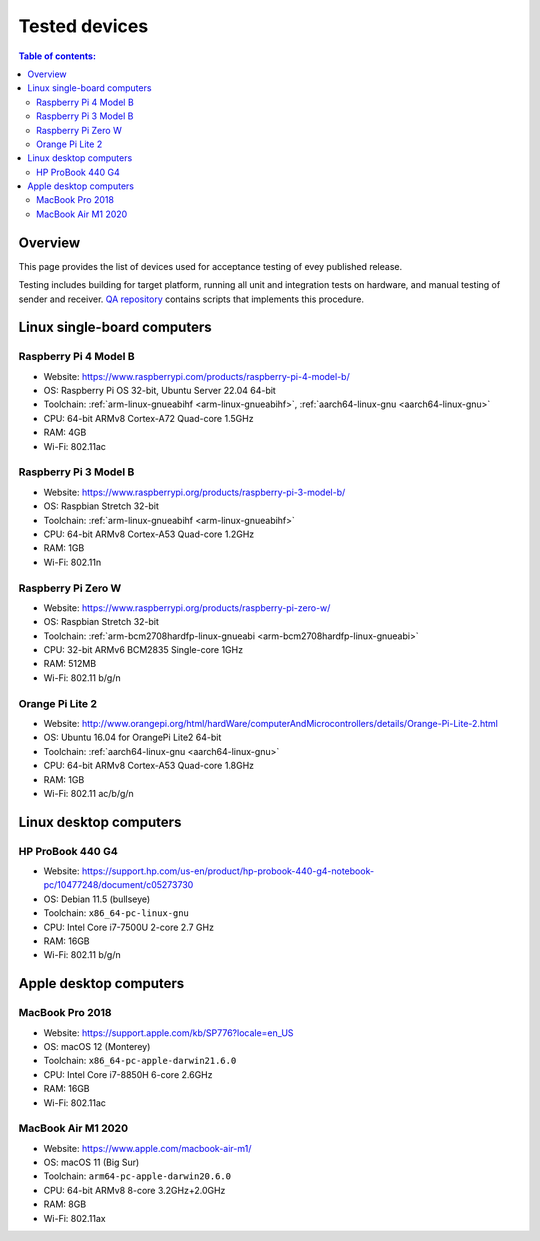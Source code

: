 Tested devices
**************

.. contents:: Table of contents:
   :local:
   :depth: 2

Overview
========

This page provides the list of devices used for acceptance testing of evey published release.

Testing includes building for target platform, running all unit and integration tests on hardware, and manual testing of sender and receiver. `QA repository <https://github.com/roc-streaming/qa/>`_ contains scripts that implements this procedure.

Linux single-board computers
============================

Raspberry Pi 4 Model B
----------------------

* Website: https://www.raspberrypi.com/products/raspberry-pi-4-model-b/
* OS: Raspberry Pi OS 32-bit, Ubuntu Server 22.04 64-bit
* Toolchain: :ref:`arm-linux-gnueabihf <arm-linux-gnueabihf>`, :ref:`aarch64-linux-gnu <aarch64-linux-gnu>`
* CPU: 64-bit ARMv8 Cortex-A72 Quad-core 1.5GHz
* RAM: 4GB
* Wi-Fi: 802.11ac

.. image:: https://i.imgur.com/6RzCawM.jpg
   :width: 300px

Raspberry Pi 3 Model B
----------------------

* Website: https://www.raspberrypi.org/products/raspberry-pi-3-model-b/
* OS: Raspbian Stretch 32-bit
* Toolchain: :ref:`arm-linux-gnueabihf <arm-linux-gnueabihf>`
* CPU: 64-bit ARMv8 Cortex-A53 Quad-core 1.2GHz
* RAM: 1GB
* Wi-Fi: 802.11n

.. image:: https://i.imgur.com/lV5oA2w.jpg
   :width: 300px

Raspberry Pi Zero W
-------------------

* Website: https://www.raspberrypi.org/products/raspberry-pi-zero-w/
* OS: Raspbian Stretch 32-bit
* Toolchain: :ref:`arm-bcm2708hardfp-linux-gnueabi <arm-bcm2708hardfp-linux-gnueabi>`
* CPU: 32-bit ARMv6 BCM2835 Single-core 1GHz
* RAM: 512MB
* Wi-Fi: 802.11 b/g/n

.. image:: https://i.imgur.com/vtxdcim.jpg
   :width: 300px

Orange Pi Lite 2
----------------

* Website: http://www.orangepi.org/html/hardWare/computerAndMicrocontrollers/details/Orange-Pi-Lite-2.html
* OS: Ubuntu 16.04 for OrangePi Lite2 64-bit
* Toolchain: :ref:`aarch64-linux-gnu <aarch64-linux-gnu>`
* CPU: 64-bit ARMv8 Cortex-A53 Quad-core 1.8GHz
* RAM: 1GB
* Wi-Fi: 802.11 ac/b/g/n

.. image:: https://i.imgur.com/buarXAG.jpg
   :width: 300px

Linux desktop computers
=======================

HP ProBook 440 G4
-----------------

* Website: https://support.hp.com/us-en/product/hp-probook-440-g4-notebook-pc/10477248/document/c05273730
* OS: Debian 11.5 (bullseye)
* Toolchain: ``x86_64-pc-linux-gnu``
* CPU: Intel Core i7-7500U 2-core 2.7 GHz
* RAM: 16GB
* Wi-Fi: 802.11 b/g/n

.. image:: https://i.imgur.com/oNuTDJp.png
   :width: 300px

Apple desktop computers
=======================

MacBook Pro 2018
----------------

* Website: https://support.apple.com/kb/SP776?locale=en_US
* OS: macOS 12 (Monterey)
* Toolchain: ``x86_64-pc-apple-darwin21.6.0``
* CPU: Intel Core i7-8850H 6-core 2.6GHz
* RAM: 16GB
* Wi-Fi: 802.11ac

.. image:: https://i.imgur.com/urKO61D.jpg
   :width: 300px

MacBook Air M1 2020
-------------------

* Website: https://www.apple.com/macbook-air-m1/
* OS: macOS 11 (Big Sur)
* Toolchain: ``arm64-pc-apple-darwin20.6.0``
* CPU: 64-bit ARMv8 8-core 3.2GHz+2.0GHz
* RAM: 8GB
* Wi-Fi: 802.11ax

.. image:: https://i.imgur.com/eKX8G2j.jpg
   :width: 300px
